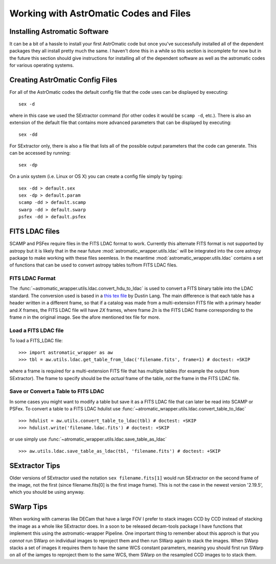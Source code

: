 ***************************************
Working with AstrOmatic Codes and Files
***************************************

.. _installing_codes:

Installing Astromatic Software
==============================
It can be a bit of a hassle to install your first AstrOmatic code but once you've
successfully installed all of the dependent packages they all install pretty much
the same. I haven't done this in a while so this section is incomplete for now but
in the future this section should give instructions for installing all of the dependent
software as well as the astromatic codes for various operating systems.

.. _create_config:

Creating AstrOmatic Config Files
================================
For all of the AstrOmatic codes the default config file that the code uses can be displayed
by executing::

    sex -d

where in this case we used the SExtractor command (for other codes it would be ``scamp -d``, etc.).
There is also an extension of the default file that contains more advanced parameters that can be
displayed by executing::

    sex -dd

For SExtractor only, there is also a file that lists all of the possible output parameters
that the code can generate. This can be accessed by running::

    sex -dp

On a unix system (i.e. Linux or OS X) you can create a config file simply by typing::

    sex -dd > default.sex
    sex -dp > default.param
    scamp -dd > default.scamp
    swarp -dd > default.swarp
    psfex -dd > default.psfex

.. _using_fits_ldac:

FITS LDAC files
===============
SCAMP and PSFex require files in the FITS LDAC format to work. Currently this alternate
FITS format is not supported by astropy but it is likely that in the near future
:mod:`astromatic_wrapper.utils.ldac` will be integrated into the core astropy package
to make working with these files seemless. In the meantime :mod:`astromatic_wrapper.utils.ldac`
contains a set of functions that can be used to convert astropy tables to/from FITS LDAC
files.

FITS LDAC Format
----------------
The :func:`~astromatic_wrapper.utils.ldac.convert_hdu_to_ldac` is used to convert a
FITS binary table into the LDAC standard. The conversion used is based in a 
`this tex file <http://astrometry.net/svn/trunk/projects/scamp-integration/scamp-cats.tex>`_
by Dustin Lang. The main difference is that each table has a header written in a different
frame, so that if a catalog was made from a multi-extension FITS file with a primary header
and *X* frames, the FITS LDAC file will have *2X* frames, where frame *2n* is the FITS
LDAC frame corresponding to the frame *n* in the original image. See the afore mentioned
tex file for more.

Load a FITS LDAC file
---------------------

To load a FITS_LDAC file::

    >>> import astromatic_wrapper as aw
    >>> tbl = aw.utils.ldac.get_table_from_ldac('filename.fits', frame=1) # doctest: +SKIP

where a frame is required for a multi-extension FITS file that has multiple tables
(for example the output from SExtractor). The frame to specify should be the *actual*
frame of the table, *not* the frame in the FITS LDAC file.

Save or Convert a Table to FITS LDAC
------------------------------------
In some cases you might want to modify a table but save it as a FITS LDAC file that can
later be read into SCAMP or PSFex. To convert a table to a FITS LDAC hdulist use
:func:`~atromatic_wrapper.utils.ldac.convert_table_to_ldac` ::

    >>> hdulist = aw.utils.convert_table_to_ldac(tbl) # doctest: +SKIP
    >>> hdulist.write('filename.ldac.fits') # doctest: +SKIP

or use simply use :func:`~atromatic_wrapper.utils.ldac.save_table_as_ldac` ::

    >>> aw.utils.ldac.save_table_as_ldac(tbl, 'filename.fits') # doctest: +SKIP

SExtractor Tips
===============
Older versions of SExtractor used the notation ``sex filename.fits[1]`` would run SExtractor
on the second frame of the image, not the first (since filename.fits[0] is the
first image frame). This is not the case in the newest version '2.19.5', which you should
be using anyway.

SWarp Tips
==========
When working with cameras like DECam that have a large FOV I prefer to stack images
CCD by CCD instead of stacking the image as a whole like SExtractor does. In a 
soon to be released decam-tools package I have functions that implement this using
the astromatic-wrapper Pipeline. One important thing to remember about
this approch is that you *cannot* run SWarp on individual images to reproject them
and then run SWarp again to stack the images. When SWarp stacks a set of images
it requires them to have the same WCS constant parameters, meaning you should first
run SWarp on all of the iamges to reproject them to the same WCS, them SWarp on the
resampled CCD images to to stack them.